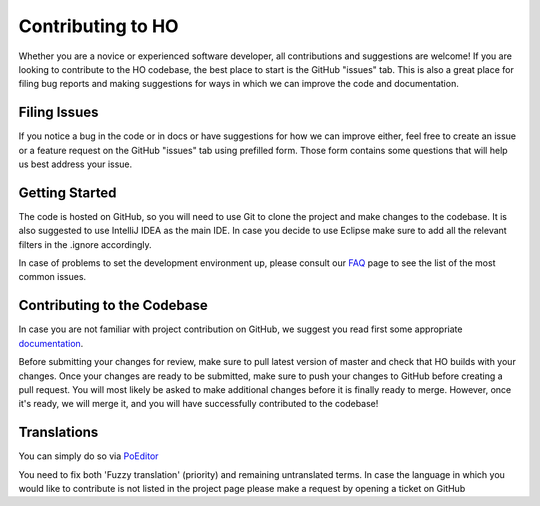 .. _contributing:

Contributing to HO
=========================

Whether you are a novice or experienced software developer, all contributions and suggestions are welcome! If you are looking to contribute to the HO codebase, the best place to start is the GitHub "issues" tab. This is also a great place for filing bug reports and making suggestions for ways in which we can improve the code and documentation.

Filing Issues
------------------------

If you notice a bug in the code or in docs or have suggestions for how we can improve either, feel free to create an issue or a feature request on the GitHub "issues" tab using prefilled form. Those form contains some questions that will help us best address your issue.

Getting Started
--------------------

The code is hosted on GitHub, so you will need to use Git to clone the project and make changes to the 
codebase. It is also suggested to use IntelliJ IDEA as the main IDE. In case you decide to use 
Eclipse make sure to add all the relevant filters in the .ignore accordingly.

In case of problems to set the development environment up, please consult our `FAQ </faq>`_ page to see 
the list of the most common issues.

Contributing to the Codebase
---------------------------------

In case you are not familiar with project contribution on GitHub, we suggest you read first some 
appropriate `documentation <https://guides.github.com/activities/forking/>`_. 

Before submitting your changes for review, make sure to pull latest version of master and check that 
HO builds with your changes. Once your changes are ready to be submitted, make sure to push your 
changes to GitHub before creating a pull request. You will most likely be asked to make additional 
changes before it is finally ready to merge. However, once it's ready, we will merge it, and you will 
have successfully contributed to the codebase!

Translations
-----------------------------
You can simply do so via `PoEditor <https://poeditor.com/join/project/jCaWGL1JCl>`_

You need to fix both 'Fuzzy translation' (priority) and remaining untranslated terms. 
In case the language in which you would like to contribute is not listed in the project page 
please make a request by opening a ticket on GitHub
